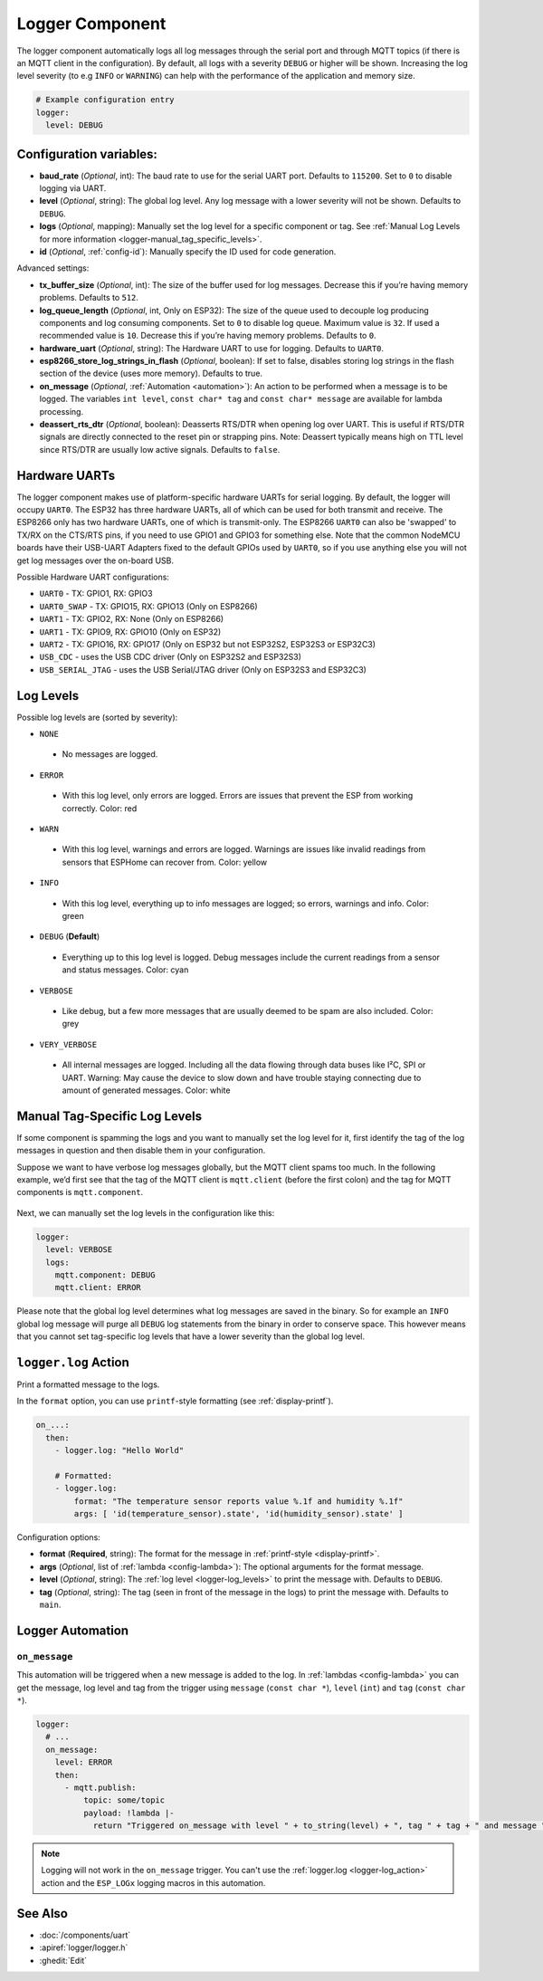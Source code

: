 .. _logger:

Logger Component
================

.. seo::
    :description: Instructions for setting up the central logging component in ESPHome.
    :image: file-document-box.svg

The logger component automatically logs all log messages through the
serial port and through MQTT topics (if there is an MQTT client in the
configuration). By default, all logs with a severity ``DEBUG`` or higher will be shown.
Increasing the log level severity (to e.g ``INFO`` or ``WARNING``) can help with the performance of the application and memory size.

.. code-block:: yaml

    # Example configuration entry
    logger:
      level: DEBUG

Configuration variables:
------------------------

-  **baud_rate** (*Optional*, int): The baud rate to use for the serial
   UART port. Defaults to ``115200``. Set to ``0`` to disable logging via UART.
-  **level** (*Optional*, string): The global log level. Any log message
   with a lower severity will not be shown. Defaults to ``DEBUG``.
-  **logs** (*Optional*, mapping): Manually set the log level for a
   specific component or tag. See :ref:`Manual Log Levels for more
   information <logger-manual_tag_specific_levels>`.
-  **id** (*Optional*, :ref:`config-id`): Manually specify the ID used for code generation.

Advanced settings:

-  **tx_buffer_size** (*Optional*, int): The size of the buffer used
   for log messages. Decrease this if you’re having memory problems.
   Defaults to ``512``.
-  **log_queue_length** (*Optional*, int, Only on ESP32): The size of the queue used to decouple log producing components and log consuming components. Set to ``0`` to disable log queue. Maximum value is ``32``. If used a recommended value is ``10``. Decrease this if you’re having memory problems.
   Defaults to ``0``.
-  **hardware_uart** (*Optional*, string): The Hardware UART to use for logging.
   Defaults to ``UART0``.
-  **esp8266_store_log_strings_in_flash** (*Optional*, boolean): If set to false, disables storing
   log strings in the flash section of the device (uses more memory). Defaults to true.
-  **on_message** (*Optional*, :ref:`Automation <automation>`): An action to be
   performed when a message is to be logged. The variables ``int level``, ``const char* tag`` and
   ``const char* message`` are available for lambda processing.
-  **deassert_rts_dtr** (*Optional*, boolean): Deasserts RTS/DTR when opening
   log over UART. This is useful if RTS/DTR signals are directly connected to
   the reset pin or strapping pins. Note: Deassert typically means high on TTL
   level since RTS/DTR are usually low active signals. Defaults to ``false``.

.. _logger-hardware_uarts:

Hardware UARTs
--------------

The logger component makes use of platform-specific hardware UARTs for serial logging.
By default, the logger will occupy ``UART0``. The ESP32 has three hardware UARTs, all of
which can be used for both transmit and receive. The ESP8266 only has two hardware UARTs,
one of which is transmit-only. The ESP8266 ``UART0`` can also be 'swapped' to TX/RX on the
CTS/RTS pins, if you need to use GPIO1 and GPIO3 for something else. Note that the common
NodeMCU boards have their USB-UART Adapters fixed to the default GPIOs used by ``UART0``,
so if you use anything else you will not get log messages over the on-board USB.

Possible Hardware UART configurations:

- ``UART0`` - TX: GPIO1, RX: GPIO3
- ``UART0_SWAP`` - TX: GPIO15, RX: GPIO13  (Only on ESP8266)
- ``UART1`` - TX: GPIO2, RX: None  (Only on ESP8266)
- ``UART1`` - TX: GPIO9, RX: GPIO10  (Only on ESP32)
- ``UART2`` - TX: GPIO16, RX: GPIO17  (Only on ESP32 but not ESP32S2, ESP32S3 or ESP32C3)
- ``USB_CDC`` - uses the USB CDC driver (Only on ESP32S2 and ESP32S3)
- ``USB_SERIAL_JTAG`` - uses the USB Serial/JTAG driver (Only on ESP32S3 and ESP32C3)

.. _logger-log_levels:

Log Levels
----------

Possible log levels are (sorted by severity):

-  ``NONE``

  - No messages are logged.

-  ``ERROR``

  - With this log level, only errors are logged. Errors are issues that prevent the ESP from working
    correctly. Color: red

-  ``WARN``

  - With this log level, warnings and errors are logged. Warnings are issues like invalid readings from
    sensors that ESPHome can recover from. Color: yellow

-  ``INFO``

  - With this log level, everything up to info messages are logged; so errors, warnings and info. Color: green

-  ``DEBUG`` (**Default**)

  - Everything up to this log level is logged. Debug messages include the current readings from a sensor
    and status messages. Color: cyan

-  ``VERBOSE``

  - Like debug, but a few more messages that are usually deemed to be spam are also included. Color: grey

-  ``VERY_VERBOSE``

  - All internal messages are logged. Including all the data flowing through data buses like
    I²C, SPI or UART. Warning: May cause the device to slow down and have trouble staying
    connecting due to amount of generated messages. Color: white

.. _logger-manual_tag_specific_levels:

Manual Tag-Specific Log Levels
------------------------------

If some component is spamming the logs and you want to manually set the
log level for it, first identify the tag of the log messages in question
and then disable them in your configuration.

Suppose we want to have verbose log messages globally, but the MQTT
client spams too much. In the following example, we’d first see that the
tag of the MQTT client is ``mqtt.client`` (before the first colon) and
the tag for MQTT components is ``mqtt.component``.

.. figure:: images/logger-manual_log_level.png

Next, we can manually set the log levels in the configuration like this:

.. code-block:: yaml

    logger:
      level: VERBOSE
      logs:
        mqtt.component: DEBUG
        mqtt.client: ERROR

Please note that the global log level determines what log messages are
saved in the binary. So for example an ``INFO`` global log message will
purge all ``DEBUG`` log statements from the binary in order to conserve
space. This however means that you cannot set tag-specific log levels
that have a lower severity than the global log level.

.. _logger-log_action:

``logger.log`` Action
---------------------

Print a formatted message to the logs.

In the ``format`` option, you can use ``printf``-style formatting (see :ref:`display-printf`).

.. code-block:: yaml

    on_...:
      then:
        - logger.log: "Hello World"

        # Formatted:
        - logger.log:
            format: "The temperature sensor reports value %.1f and humidity %.1f"
            args: [ 'id(temperature_sensor).state', 'id(humidity_sensor).state' ]

Configuration options:

-  **format** (**Required**, string): The format for the message in :ref:`printf-style <display-printf>`.
-  **args** (*Optional*, list of :ref:`lambda <config-lambda>`): The optional arguments for the
   format message.
-  **level** (*Optional*, string): The :ref:`log level <logger-log_levels>` to print the message
   with. Defaults to ``DEBUG``.
-  **tag** (*Optional*, string): The tag (seen in front of the message in the logs) to print the message
   with. Defaults to ``main``.

Logger Automation
-----------------

.. _logger-on_message:

``on_message``
**************

This automation will be triggered when a new message is added to the log.
In :ref:`lambdas <config-lambda>` you can get the message, log level and tag from the trigger
using ``message`` (``const char *``), ``level`` (``int``) and ``tag`` (``const char *``).

.. code-block:: yaml

    logger:
      # ...
      on_message:
        level: ERROR
        then:
          - mqtt.publish:
              topic: some/topic
              payload: !lambda |-
                return "Triggered on_message with level " + to_string(level) + ", tag " + tag + " and message " + message;

.. note::

    Logging will not work in the ``on_message`` trigger. You can't use the :ref:`logger.log <logger-log_action>` action
    and the ``ESP_LOGx`` logging macros in this automation.

See Also
--------

- :doc:`/components/uart`
- :apiref:`logger/logger.h`
- :ghedit:`Edit`
